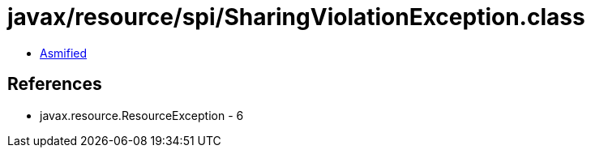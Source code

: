 = javax/resource/spi/SharingViolationException.class

 - link:SharingViolationException-asmified.java[Asmified]

== References

 - javax.resource.ResourceException - 6
